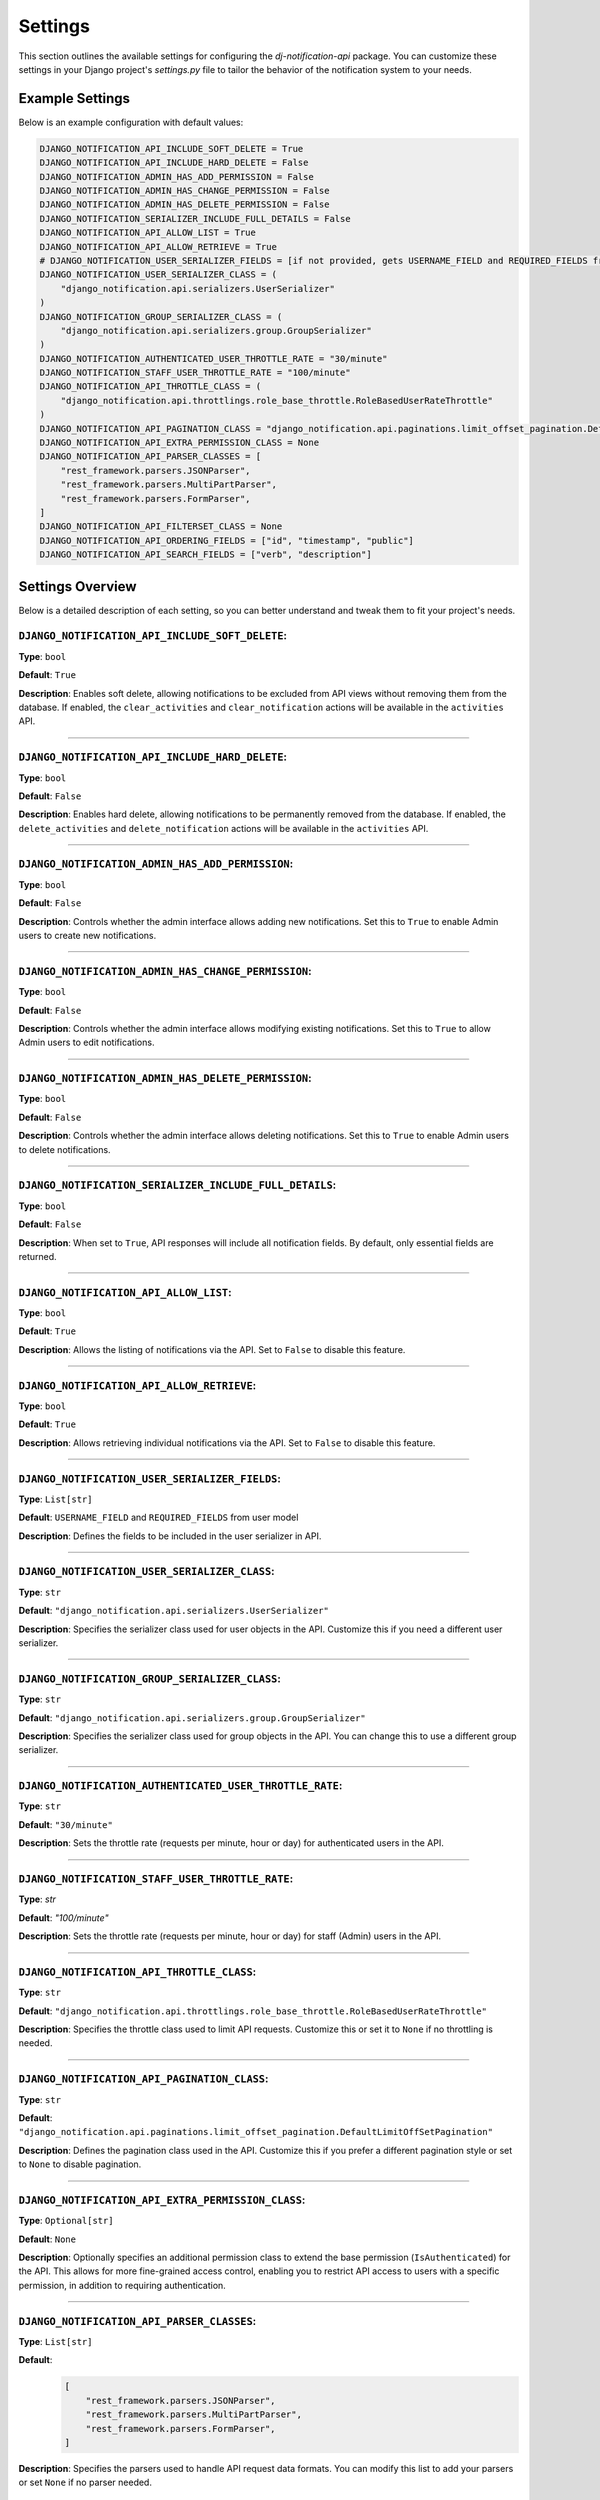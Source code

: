 Settings
=========

This section outlines the available settings for configuring the `dj-notification-api` package. You can customize these settings in your Django project's `settings.py` file to tailor the behavior of the notification system to your needs.

Example Settings
----------------

Below is an example configuration with default values:

.. code-block:: python

    DJANGO_NOTIFICATION_API_INCLUDE_SOFT_DELETE = True
    DJANGO_NOTIFICATION_API_INCLUDE_HARD_DELETE = False
    DJANGO_NOTIFICATION_ADMIN_HAS_ADD_PERMISSION = False
    DJANGO_NOTIFICATION_ADMIN_HAS_CHANGE_PERMISSION = False
    DJANGO_NOTIFICATION_ADMIN_HAS_DELETE_PERMISSION = False
    DJANGO_NOTIFICATION_SERIALIZER_INCLUDE_FULL_DETAILS = False
    DJANGO_NOTIFICATION_API_ALLOW_LIST = True
    DJANGO_NOTIFICATION_API_ALLOW_RETRIEVE = True
    # DJANGO_NOTIFICATION_USER_SERIALIZER_FIELDS = [if not provided, gets USERNAME_FIELD and REQUIRED_FIELDS from user model]
    DJANGO_NOTIFICATION_USER_SERIALIZER_CLASS = (
        "django_notification.api.serializers.UserSerializer"
    )
    DJANGO_NOTIFICATION_GROUP_SERIALIZER_CLASS = (
        "django_notification.api.serializers.group.GroupSerializer"
    )
    DJANGO_NOTIFICATION_AUTHENTICATED_USER_THROTTLE_RATE = "30/minute"
    DJANGO_NOTIFICATION_STAFF_USER_THROTTLE_RATE = "100/minute"
    DJANGO_NOTIFICATION_API_THROTTLE_CLASS = (
        "django_notification.api.throttlings.role_base_throttle.RoleBasedUserRateThrottle"
    )
    DJANGO_NOTIFICATION_API_PAGINATION_CLASS = "django_notification.api.paginations.limit_offset_pagination.DefaultLimitOffSetPagination"
    DJANGO_NOTIFICATION_API_EXTRA_PERMISSION_CLASS = None
    DJANGO_NOTIFICATION_API_PARSER_CLASSES = [
        "rest_framework.parsers.JSONParser",
        "rest_framework.parsers.MultiPartParser",
        "rest_framework.parsers.FormParser",
    ]
    DJANGO_NOTIFICATION_API_FILTERSET_CLASS = None
    DJANGO_NOTIFICATION_API_ORDERING_FIELDS = ["id", "timestamp", "public"]
    DJANGO_NOTIFICATION_API_SEARCH_FIELDS = ["verb", "description"]

Settings Overview
--------------------

Below is a detailed description of each setting, so you can better understand and tweak them to fit your project's needs.

``DJANGO_NOTIFICATION_API_INCLUDE_SOFT_DELETE``:
~~~~~~~~~~~~~~~~~~~~~~~~~~~~~~~~~~~~~~~~~~~~~~~~
**Type**: ``bool``

**Default**: ``True``

**Description**: Enables soft delete, allowing notifications to be excluded from API views without removing them from the database. If enabled, the ``clear_activities`` and ``clear_notification`` actions will be available in the ``activities`` API.

----

``DJANGO_NOTIFICATION_API_INCLUDE_HARD_DELETE``:
~~~~~~~~~~~~~~~~~~~~~~~~~~~~~~~~~~~~~~~~~~~~~~~~
**Type**: ``bool``

**Default**: ``False``

**Description**: Enables hard delete, allowing notifications to be permanently removed from the database. If enabled, the ``delete_activities`` and ``delete_notification`` actions will be available in the ``activities`` API.

----

``DJANGO_NOTIFICATION_ADMIN_HAS_ADD_PERMISSION``:
~~~~~~~~~~~~~~~~~~~~~~~~~~~~~~~~~~~~~~~~~~~~~~~~~
**Type**: ``bool``

**Default**: ``False``

**Description**: Controls whether the admin interface allows adding new notifications. Set this to ``True`` to enable Admin users to create new notifications.


----

``DJANGO_NOTIFICATION_ADMIN_HAS_CHANGE_PERMISSION``:
~~~~~~~~~~~~~~~~~~~~~~~~~~~~~~~~~~~~~~~~~~~~~~~~~~~~
**Type**: ``bool``

**Default**: ``False``

**Description**: Controls whether the admin interface allows modifying existing notifications. Set this to ``True`` to allow Admin users to edit notifications.

----

``DJANGO_NOTIFICATION_ADMIN_HAS_DELETE_PERMISSION``:
~~~~~~~~~~~~~~~~~~~~~~~~~~~~~~~~~~~~~~~~~~~~~~~~~~~~
**Type**: ``bool``

**Default**: ``False``

**Description**: Controls whether the admin interface allows deleting notifications. Set this to ``True`` to enable Admin users to delete notifications.

----

``DJANGO_NOTIFICATION_SERIALIZER_INCLUDE_FULL_DETAILS``:
~~~~~~~~~~~~~~~~~~~~~~~~~~~~~~~~~~~~~~~~~~~~~~~~~~~~~~~~
**Type**: ``bool``

**Default**: ``False``

**Description**: When set to ``True``, API responses will include all notification fields. By default, only essential fields are returned.

----

``DJANGO_NOTIFICATION_API_ALLOW_LIST``:
~~~~~~~~~~~~~~~~~~~~~~~~~~~~~~~~~~~~~~~
**Type**: ``bool``

**Default**: ``True``

**Description**: Allows the listing of notifications via the API. Set to ``False`` to disable this feature.

----

``DJANGO_NOTIFICATION_API_ALLOW_RETRIEVE``:
~~~~~~~~~~~~~~~~~~~~~~~~~~~~~~~~~~~~~~~~~~~
**Type**: ``bool``

**Default**: ``True``

**Description**: Allows retrieving individual notifications via the API. Set to ``False`` to disable this feature.

----

``DJANGO_NOTIFICATION_USER_SERIALIZER_FIELDS``:
~~~~~~~~~~~~~~~~~~~~~~~~~~~~~~~~~~~~~~~~~~~~~~~
**Type**: ``List[str]``

**Default**: ``USERNAME_FIELD`` and ``REQUIRED_FIELDS`` from user model

**Description**: Defines the fields to be included in the user serializer in API.

----

``DJANGO_NOTIFICATION_USER_SERIALIZER_CLASS``:
~~~~~~~~~~~~~~~~~~~~~~~~~~~~~~~~~~~~~~~~~~~~~~
**Type**: ``str``

**Default**: ``"django_notification.api.serializers.UserSerializer"``

**Description**: Specifies the serializer class used for user objects in the API. Customize this if you need a different user serializer.

----

``DJANGO_NOTIFICATION_GROUP_SERIALIZER_CLASS``:
~~~~~~~~~~~~~~~~~~~~~~~~~~~~~~~~~~~~~~~~~~~~~~~
**Type**: ``str``

**Default**: ``"django_notification.api.serializers.group.GroupSerializer"``

**Description**: Specifies the serializer class used for group objects in the API. You can change this to use a different group serializer.

----

``DJANGO_NOTIFICATION_AUTHENTICATED_USER_THROTTLE_RATE``:
~~~~~~~~~~~~~~~~~~~~~~~~~~~~~~~~~~~~~~~~~~~~~~~~~~~~~~~~~
**Type**: ``str``

**Default**: ``"30/minute"``

**Description**: Sets the throttle rate (requests per minute, hour or day) for authenticated users in the API.

----

``DJANGO_NOTIFICATION_STAFF_USER_THROTTLE_RATE``:
~~~~~~~~~~~~~~~~~~~~~~~~~~~~~~~~~~~~~~~~~~~~~~~~~
**Type**: `str`

**Default**: `"100/minute"`

**Description**: Sets the throttle rate (requests per minute, hour or day) for staff (Admin) users in the API.

----

``DJANGO_NOTIFICATION_API_THROTTLE_CLASS``:
~~~~~~~~~~~~~~~~~~~~~~~~~~~~~~~~~~~~~~~~~~~
**Type**: ``str``

**Default**: ``"django_notification.api.throttlings.role_base_throttle.RoleBasedUserRateThrottle"``

**Description**:  Specifies the throttle class used to limit API requests. Customize this or set it to ``None`` if no throttling is needed.

----

``DJANGO_NOTIFICATION_API_PAGINATION_CLASS``:
~~~~~~~~~~~~~~~~~~~~~~~~~~~~~~~~~~~~~~~~~~~~~
**Type**: ``str``

**Default**: ``"django_notification.api.paginations.limit_offset_pagination.DefaultLimitOffSetPagination"``

**Description**: Defines the pagination class used in the API. Customize this if you prefer a different pagination style or set to ``None`` to disable pagination.

----

``DJANGO_NOTIFICATION_API_EXTRA_PERMISSION_CLASS``:
~~~~~~~~~~~~~~~~~~~~~~~~~~~~~~~~~~~~~~~~~~~~~~~~~~~
**Type**: ``Optional[str]``

**Default**: ``None``

**Description**: Optionally specifies an additional permission class to extend the base permission (``IsAuthenticated``) for the API. This allows for more fine-grained access control, enabling you to restrict API access to users with a specific permission, in addition to requiring authentication.

----

``DJANGO_NOTIFICATION_API_PARSER_CLASSES``:
~~~~~~~~~~~~~~~~~~~~~~~~~~~~~~~~~~~~~~~~~~~
**Type**: ``List[str]``

**Default**:
  .. code-block:: python

    [
        "rest_framework.parsers.JSONParser",
        "rest_framework.parsers.MultiPartParser",
        "rest_framework.parsers.FormParser",
    ]

**Description**: Specifies the parsers used to handle API request data formats. You can modify this list to add your parsers or set ``None`` if no parser needed.


``DJANGO_NOTIFICATION_API_FILTERSET_CLASS``:
~~~~~~~~~~~~~~~~~~~~~~~~~~~~~~~~~~~~~~~~~~~~
**Type**: ``Optional[str]``

**Default**: ``None``

**Description**: Specifies the filter class for API queries. If you want to use this, you need to add ``django_filters`` to your `INSTALLED_APPS` and provide the path to the ``NotificationFilter`` class (``"django_notification.api.filters.notification_filter.NotificationFilter"``). Alternatively, you can use a custom filter class if needed.

in your settings.py:

.. code-block:: shell

  INSTALLED_APPS = [

  ...
  "django_filters",
  ...

  ]

and then apply this setting:

.. code-block:: python

  # apply in settings.py

  DJANGO_NOTIFICATION_API_FILTERSET_CLASS = (
      "django_notification.api.filters.notification_filter.NotificationFilter"
  )


``DJANGO_NOTIFICATION_API_ORDERING_FIELDS``:
~~~~~~~~~~~~~~~~~~~~~~~~~~~~~~~~~~~~~~~~~~~~
**Type**: ``List[str]``

**Default**: ``["id", "timestamp", "public"]``

**Description**: Specifies the fields available for ordering in API queries, allowing the API responses to be sorted by these fields. you can see all available fields here

----

``DJANGO_NOTIFICATION_API_SEARCH_FIELDS``:
~~~~~~~~~~~~~~~~~~~~~~~~~~~~~~~~~~~~~~~~~~
**Type**: ``List[str]``

**Default**: ``["verb", "description"]``

**Description**: Specifies the fields that are searchable in the API, allowing users to filter results based on these fields.

----

All Available Fields:
---------------------

These are all fields that are available for searching, ordering, and filtering in the notifications API with their recommended usage:


- ``id``: Unique identifier of the notification (orderable, filterable).
- ``recipient``: The users receiving the notification (filterable).
- ``group``: The groups receiving the notification (filterable).
- ``verb``: The action associated with the notification (searchable).
- ``description``: A description of the notification (searchable).
- ``status``: Current status of the notification (filterable).
- ``actor_content_type``: Content type of the actor object (filterable).
- ``target_content_type``: Content type of the target object (filterable).
- ``action_object_content_type``: Content type of the action object (filterable).
- ``public``: Indicates if the notification is public (orderable, filterable).
- ``timestamp``: The time when the notification was created (orderable, filterable).
- ``link``: URL associated with the action (searchable).
- ``data``: Additional metadata or attributes in JSON format (searchable).
- ``seen_by``: Users who have seen the notification (filterable).

**Note**: Exercise caution when modifying search and ordering fields. **Avoid** using foreign key or joined fields (``recipient``, ``group``, ``all content_types``, ``seen_by``) in **search fields**, as this may result in errors.
